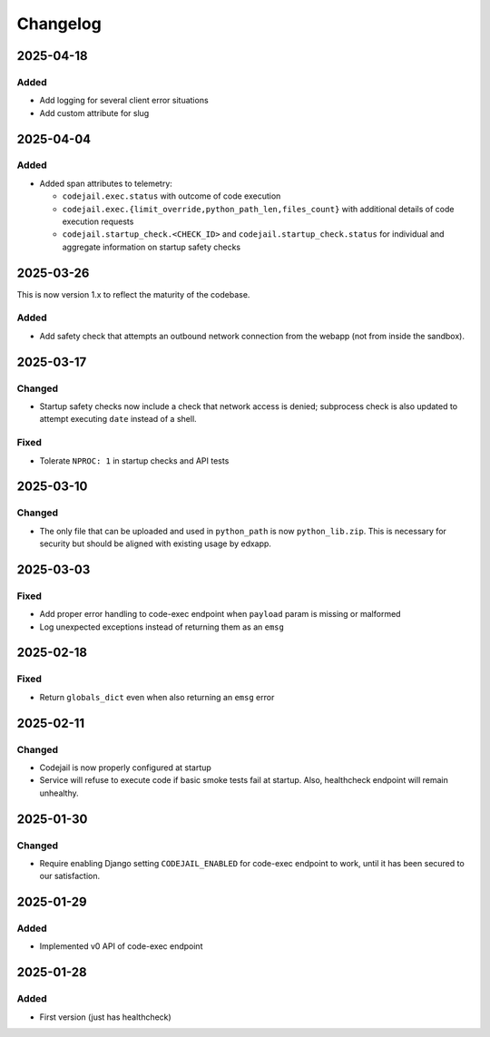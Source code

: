 Changelog
#########

..
   All enhancements and patches to codejail_service will be documented
   in this file.  It adheres to the structure of https://keepachangelog.com/ ,
   but in reStructuredText instead of Markdown (for ease of incorporation into
   Sphinx documentation and the PyPI description).

2025-04-18
**********
Added
=====
* Add logging for several client error situations
* Add custom attribute for slug

2025-04-04
**********
Added
=====
* Added span attributes to telemetry:

  * ``codejail.exec.status`` with outcome of code execution
  * ``codejail.exec.{limit_override,python_path_len,files_count}`` with additional details of code execution requests
  * ``codejail.startup_check.<CHECK_ID>`` and ``codejail.startup_check.status`` for individual and aggregate information on startup safety checks

2025-03-26
**********

This is now version 1.x to reflect the maturity of the codebase.

Added
=====
* Add safety check that attempts an outbound network connection from the webapp (not from inside the sandbox).

2025-03-17
**********
Changed
=======
* Startup safety checks now include a check that network access is denied; subprocess check is also updated to attempt executing ``date`` instead of a shell.

Fixed
=====
* Tolerate ``NPROC: 1`` in startup checks and API tests

2025-03-10
**********
Changed
=======
* The only file that can be uploaded and used in ``python_path`` is now ``python_lib.zip``. This is necessary for security but should be aligned with existing usage by edxapp.

2025-03-03
**********
Fixed
=====
* Add proper error handling to code-exec endpoint when ``payload`` param is missing or malformed
* Log unexpected exceptions instead of returning them as an ``emsg``

2025-02-18
**********
Fixed
=====
* Return ``globals_dict`` even when also returning an ``emsg`` error

2025-02-11
**********
Changed
=======
* Codejail is now properly configured at startup
* Service will refuse to execute code if basic smoke tests fail at startup. Also, healthcheck endpoint will remain unhealthy.

2025-01-30
**********

Changed
=======
* Require enabling Django setting ``CODEJAIL_ENABLED`` for code-exec endpoint to work, until it has been secured to our satisfaction.

2025-01-29
**********

Added
=====
* Implemented v0 API of code-exec endpoint

2025-01-28
**********

Added
=====
* First version (just has healthcheck)
